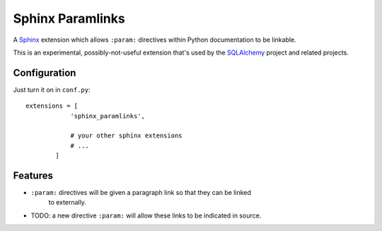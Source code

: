 ==================
Sphinx Paramlinks
==================

A `Sphinx <http://sphinx.pocoo.org/>`_ extension which allows ``:param:``
directives within Python documentation to be linkable.

This is an experimental, possibly-not-useful extension that's used by the
`SQLAlchemy <http://www.sqlalchemy.org>`_ project and related projects.

Configuration
=============

Just turn it on in ``conf.py``::

    extensions = [
                'sphinx_paramlinks',

                # your other sphinx extensions
                # ...
            ]


Features
========

* ``:param:`` directives will be given a paragraph link so that they can be linked
   to externally.

* TODO: a new directive ``:param:`` will allow these links to be indicated
  in source.

